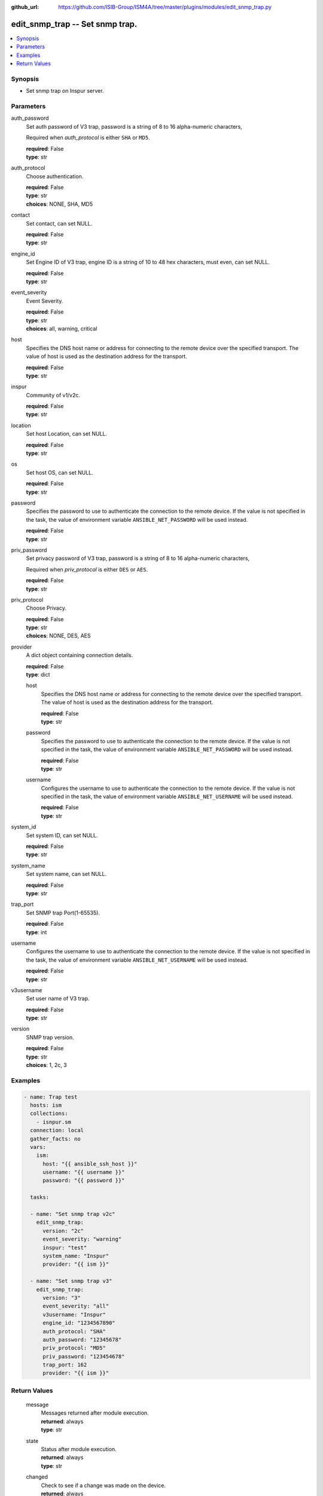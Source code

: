 
:github_url: https://github.com/ISIB-Group/ISM4A/tree/master/plugins/modules/edit_snmp_trap.py

.. _edit_snmp_trap_module:


edit_snmp_trap -- Set snmp trap.
================================



.. contents::
   :local:
   :depth: 1


Synopsis
--------
- Set snmp trap on Inspur server.





Parameters
----------


     
auth_password
  Set auth password of V3 trap, password is a string of 8 to 16 alpha-numeric characters,

  Required when *auth_protocol* is either ``SHA`` or ``MD5``.


  | **required**: False
  | **type**: str


     
auth_protocol
  Choose authentication.


  | **required**: False
  | **type**: str
  | **choices**: NONE, SHA, MD5


     
contact
  Set contact, can set NULL.


  | **required**: False
  | **type**: str


     
engine_id
  Set Engine ID of V3 trap, engine ID is a string of 10 to 48 hex characters, must even, can set NULL.


  | **required**: False
  | **type**: str


     
event_severity
  Event Severity.


  | **required**: False
  | **type**: str
  | **choices**: all, warning, critical


     
host
  Specifies the DNS host name or address for connecting to the remote device over the specified transport.  The value of host is used as the destination address for the transport.


  | **required**: False
  | **type**: str


     
inspur
  Community of v1/v2c.


  | **required**: False
  | **type**: str


     
location
  Set host Location, can set NULL.


  | **required**: False
  | **type**: str


     
os
  Set host OS, can set NULL.


  | **required**: False
  | **type**: str


     
password
  Specifies the password to use to authenticate the connection to the remote device. If the value is not specified in the task, the value of environment variable ``ANSIBLE_NET_PASSWORD`` will be used instead.


  | **required**: False
  | **type**: str


     
priv_password
  Set privacy password of V3 trap, password is a string of 8 to 16 alpha-numeric characters,

  Required when *priv_protocol* is either ``DES`` or ``AES``.


  | **required**: False
  | **type**: str


     
priv_protocol
  Choose Privacy.


  | **required**: False
  | **type**: str
  | **choices**: NONE, DES, AES


     
provider
  A dict object containing connection details.


  | **required**: False
  | **type**: dict


     
  host
    Specifies the DNS host name or address for connecting to the remote device over the specified transport.  The value of host is used as the destination address for the transport.


    | **required**: False
    | **type**: str


     
  password
    Specifies the password to use to authenticate the connection to the remote device. If the value is not specified in the task, the value of environment variable ``ANSIBLE_NET_PASSWORD`` will be used instead.


    | **required**: False
    | **type**: str


     
  username
    Configures the username to use to authenticate the connection to the remote device. If the value is not specified in the task, the value of environment variable ``ANSIBLE_NET_USERNAME`` will be used instead.


    | **required**: False
    | **type**: str



     
system_id
  Set system ID, can set NULL.


  | **required**: False
  | **type**: str


     
system_name
  Set system name, can set NULL.


  | **required**: False
  | **type**: str


     
trap_port
  Set SNMP trap Port(1-65535).


  | **required**: False
  | **type**: int


     
username
  Configures the username to use to authenticate the connection to the remote device. If the value is not specified in the task, the value of environment variable ``ANSIBLE_NET_USERNAME`` will be used instead.


  | **required**: False
  | **type**: str


     
v3username
  Set user name of V3 trap.


  | **required**: False
  | **type**: str


     
version
  SNMP trap version.


  | **required**: False
  | **type**: str
  | **choices**: 1, 2c, 3




Examples
--------

.. code-block:: yaml+jinja

   
   - name: Trap test
     hosts: ism
     collections:
       - isnpur.sm
     connection: local
     gather_facts: no
     vars:
       ism:
         host: "{{ ansible_ssh_host }}"
         username: "{{ username }}"
         password: "{{ password }}"

     tasks:

     - name: "Set snmp trap v2c"
       edit_snmp_trap:
         version: "2c"
         event_severity: "warning"
         inspur: "test"
         system_name: "Inspur"
         provider: "{{ ism }}"

     - name: "Set snmp trap v3"
       edit_snmp_trap:
         version: "3"
         event_severity: "all"
         v3username: "Inspur"
         engine_id: "1234567890"
         auth_protocol: "SHA"
         auth_password: "12345678"
         priv_protocol: "MD5"
         priv_password: "123454678"
         trap_port: 162
         provider: "{{ ism }}"









Return Values
-------------


   
                              
       message
        | Messages returned after module execution.
      
        | **returned**: always
        | **type**: str
      
      
                              
       state
        | Status after module execution.
      
        | **returned**: always
        | **type**: str
      
      
                              
       changed
        | Check to see if a change was made on the device.
      
        | **returned**: always
        | **type**: bool
      
        
